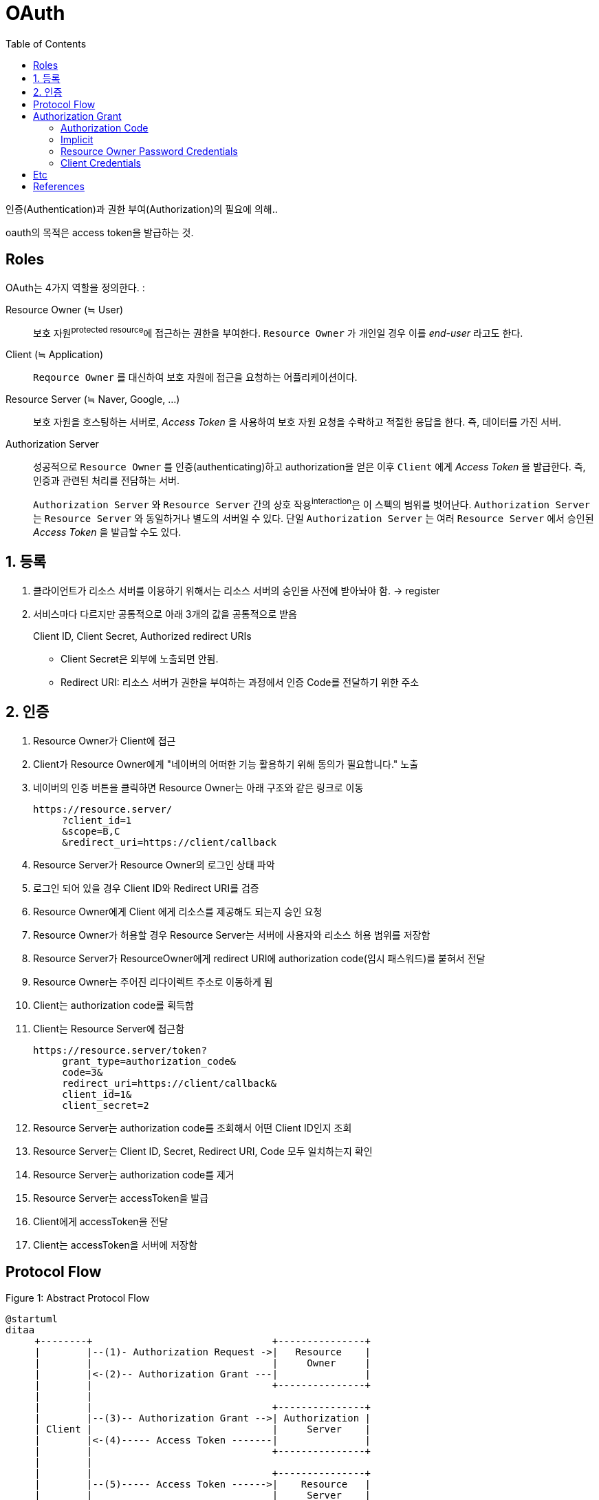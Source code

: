 = OAuth
:toc:
:rfc6749: https://tools.ietf.org/html/rfc6749

인증(Authentication)과  권한 부여(Authorization)의 필요에 의해..

====
oauth의 목적은 access token을 발급하는 것.
====

== Roles

OAuth는 4가지 역할을 정의한다. :

Resource Owner (≒ User):: 
보호 자원^protected{sp}resource^에 접근하는 권한을 부여한다. `Resource Owner` 가 개인일 경우 이를 _end-user_ 라고도 한다.

Client (≒ Application)::
`Reqource Owner` 를 대신하여 보호 자원에 접근을 요청하는 어플리케이션이다.

Resource Server (≒ Naver, Google, ...):: 
보호 자원을 호스팅하는 서버로, _Access Token_ 을 사용하여 보호 자원 요청을 수락하고 적절한 응답을 한다. 즉, 데이터를 가진 서버.

Authorization Server::
성공적으로 `Resource Owner` 를 인증(authenticating)하고 authorization을 얻은 이후 `Client` 에게 _Access Token_ 을 발급한다. 
즉, 인증과 관련된 처리를 전담하는 서버. 
+
`Authorization Server` 와 `Resource Server` 간의 상호 작용^interaction^은 이 스펙의 범위를 벗어난다. `Authorization Server` 는 `Resource Server` 와 동일하거나 별도의 서버일 수 있다.
단일 `Authorization Server` 는 여러 `Resource Server` 에서 승인된 _Access Token_ 을 발급할 수도 있다.

== 1. 등록

. 클라이언트가 리소스 서버를 이용하기 위해서는 리소스 서버의 승인을 사전에 받아놔야 함. -> register
. 서비스마다 다르지만 공통적으로 아래 3개의 값을 공통적으로 받음
+
====
Client ID, Client Secret, Authorized redirect URIs
====
** Client Secret은 외부에 노출되면 안됨.
** Redirect URI: 리소스 서버가 권한을 부여하는 과정에서 인증 Code를 전달하기 위한 주소

== 2. 인증

. Resource Owner가 Client에 접근
. Client가 Resource Owner에게 "네이버의 어떠한 기능 활용하기 위해 동의가 필요합니다." 노출
. 네이버의 인증 버튼을 클릭하면 Resource Owner는 아래 구조와 같은 링크로 이동
+
----
https://resource.server/
     ?client_id=1
     &scope=B,C
     &redirect_uri=https://client/callback
----
. Resource Server가 Resource Owner의 로그인 상태 파악
. 로그인 되어 있을 경우 Client ID와 Redirect URI를 검증
. Resource Owner에게 Client 에게 리소스를 제공해도 되는지 승인 요청
. Resource Owner가 허용할 경우 Resource Server는 서버에 사용자와 리소스 허용 범위를 저장함
. Resource Server가 ResourceOwner에게 redirect URI에 authorization code(임시 패스워드)를 붙혀서 전달
. Resource Owner는 주어진 리다이렉트 주소로 이동하게 됨
. Client는 authorization code를 획득함
. Client는 Resource Server에 접근함
+
----
https://resource.server/token?
     grant_type=authorization_code&
     code=3&
     redirect_uri=https://client/callback&
     client_id=1&
     client_secret=2
----
. Resource Server는 authorization code를 조회해서 어떤 Client ID인지 조회
. Resource Server는 Client ID, Secret, Redirect URI, Code 모두 일치하는지 확인
. Resource Server는 authorization code를 제거
. Resource Server는 accessToken을 발급
. Client에게 accessToken을 전달
. Client는 accessToken을 서버에 저장함

== Protocol Flow

[plantuml]
.Figure 1: Abstract Protocol Flow
----
@startuml
ditaa
     +--------+                               +---------------+
     |        |--(1)- Authorization Request ->|   Resource    |
     |        |                               |     Owner     |
     |        |<-(2)-- Authorization Grant ---|               |
     |        |                               +---------------+
     |        |
     |        |                               +---------------+
     |        |--(3)-- Authorization Grant -->| Authorization |
     | Client |                               |     Server    |
     |        |<-(4)----- Access Token -------|               |
     |        |                               +---------------+
     |        |
     |        |                               +---------------+
     |        |--(5)----- Access Token ------>|    Resource   |
     |        |                               |     Server    |
     |        |<-(6)--- Protected Resource ---|               |
     +--------+                               +---------------+

@enduml
----
. 클라이언트가 사용자의 데이터에 접근하기 위해 권한을 요청한다.
. 접근에 동의함을 증명하는 권한 부여 동의서(Authorization Grant)를 발급한다. {rfc6749}[REC 6749]에서는 4가지 유형의 권한 부여 동의서를 정의한다.
. 권한 부여 동의서를 제출하여 접근 토큰을 요청한다. 접근 토큰은 사용자 데이터를 잠근 자물쇠를 여는 열쇠이다.
. 권한 부여 동의서를 확인하여 사용자가 동의한 데이터에 대한 정보가 담긴 접근 토큰을 제공한다.
. 접근 토큰을 제출하여 사용자 데이터를 요청한다.
. 사용자 데이터를 제공한다. 이때 앱이 제출한 접근 토큰이 유요함을 확인하고, 접근 토큰의 정보를 확인하여 제공할 데이터 항목 범위 및 유효기간이 정해진다.

== Authorization Grant

=== Authorization Code

[plantuml]
.Figure 3: Authorization Code Flow
----
@startuml
ditaa
     +----------+
     | Resource |
     |   Owner  |
     |          |
     +----------+
          ^
          |
         (B)
     +----|-----+          Client Identifier      +---------------+
     |         -+----(A)-- & Redirection URI ---->|               |
     |  User-   |                                 | Authorization |
     |  Agent  -+----(B)-- User authenticates --->|     Server    |
     |          |                                 |               |
     |         -+----(C)-- Authorization Code ---<|               |
     +-|----|---+                                 +---------------+
       |    |                                         ^      v
      (A)  (C)                                        |      |
       |    |                                         |      |
       ^    v                                         |      |
     +---------+                                      |      |
     |         |>---(D)-- Authorization Code ---------'      |
     |  Client |          & Redirection URI                  |
     |         |                                             |
     |         |<---(E)----- Access Token -------------------'
     +---------+       (w/ Optional Refresh Token)
@enduml
----

=== Implicit

[plantuml]
.Figure 4: Implicit Grant Flow
----
@startuml
ditaa
     +----------+
     | Resource |
     |  Owner   |
     |          |
     +----------+
          ^
          |
         (B)
     +----|-----+          Client Identifier     +---------------+
     |         -+----(A)-- & Redirection URI --->|               |
     |  User-   |                                | Authorization |
     |  Agent  -|----(B)-- User authenticates -->|     Server    |
     |          |                                |               |
     |          |<---(C)--- Redirection URI ----<|               |
     |          |          with Access Token     +---------------+
     |          |            in Fragment
     |          |                                +---------------+
     |          |----(D)--- Redirection URI ---->|   Web-Hosted  |
     |          |          without Fragment      |     Client    |
     |          |                                |    Resource   |
     |     (F)  |<---(E)------- Script ---------<|               |
     |          |                                +---------------+
     +-|--------+
       |    |
      (A)  (G) Access Token
       |    |
       ^    v
     +---------+
     |         |
     |  Client |
     |         |
     +---------+
@enduml
----

* JavaScript 애플리케이션에서 많이 사용됨
* access token이 노출되는 것을 전제로 함
* refresh token을 지원하지 않음
* 인증용 웹페이지에 접근하여 로그인/동의하고, 전달받은 리다이렉트 URL로 access token을 전달하는 것으로 이해함
** 그럼, 모바일에서는 redirect 처리를 어떻게 할 것인지?
** redirect url을 전달받으면 변경될 가능성이 있으므로 별도 개발자센터를 통해서 전달받은 URL로 리다이렉트해줘야 할 것으로 보임

=== Resource Owner Password Credentials

[plantuml]
.Figure 5: Resource Owner Password Credentials Flow
----
@startuml
ditaa
     +----------+
     | Resource |
     |  Owner   |
     |          |
     +----------+
          v
          |    Resource Owner
         (A) Password Credentials
          |
          v
     +---------+                                  +---------------+
     |         |>--(B)---- Resource Owner ------->|               |
     |         |         Password Credentials     | Authorization |
     | Client  |                                  |     Server    |
     |         |<--(C)---- Access Token ---------<|               |
     |         |    (w/ Optional Refresh Token)   |               |
     +---------+                                  +---------------+
@enduml
----

=== Client Credentials

[plantuml]
.Figure 6: Client Credentials Flow
----
@startuml
ditaa
     +---------+                                  +---------------+
     |         |                                  |               |
     |         |>--(A)- Client Authentication --->| Authorization |
     | Client  |                                  |     Server    |
     |         |<--(B)---- Access Token ---------<|               |
     |         |                                  |               |
     +---------+                                  +---------------+
@enduml
----

== Etc

User:: 서비스 제공자와 소비자를 사용하는 계정을 가지고 있는 개인
Consumer:: Open API를 이용하여 개발된 OAuth를 사용하여 서비스 제공자에게 접근하는 웹사이트 또는 애플리케이션
Service Provider:: OAuth를 통해 접근을 지원하는 웹 애플리케이션(Open API를 제공하는 서비스)
Consumer Secret:: 서비스 제공자에서 소비자가 자신임을 인증하기 위한 키
Request Token:: 소비자가 사용자에게 접근권한을 인증받기 위해 필요한 정보가 담겨있으며 후에 접근 토큰으로 변환된다.
Access Token:: 인증 후에 사용자가 서비스 제공자가 아닌 소비자를 통해서 보호된 자원에 접근하기 위한 키를 포함한 값.
JWT:: 11

== References

* https://gdtbgl93.tistory.com/181
* https://en.wikipedia.org/wiki/OAuth
* http://blog.weirdx.io/post/39955

